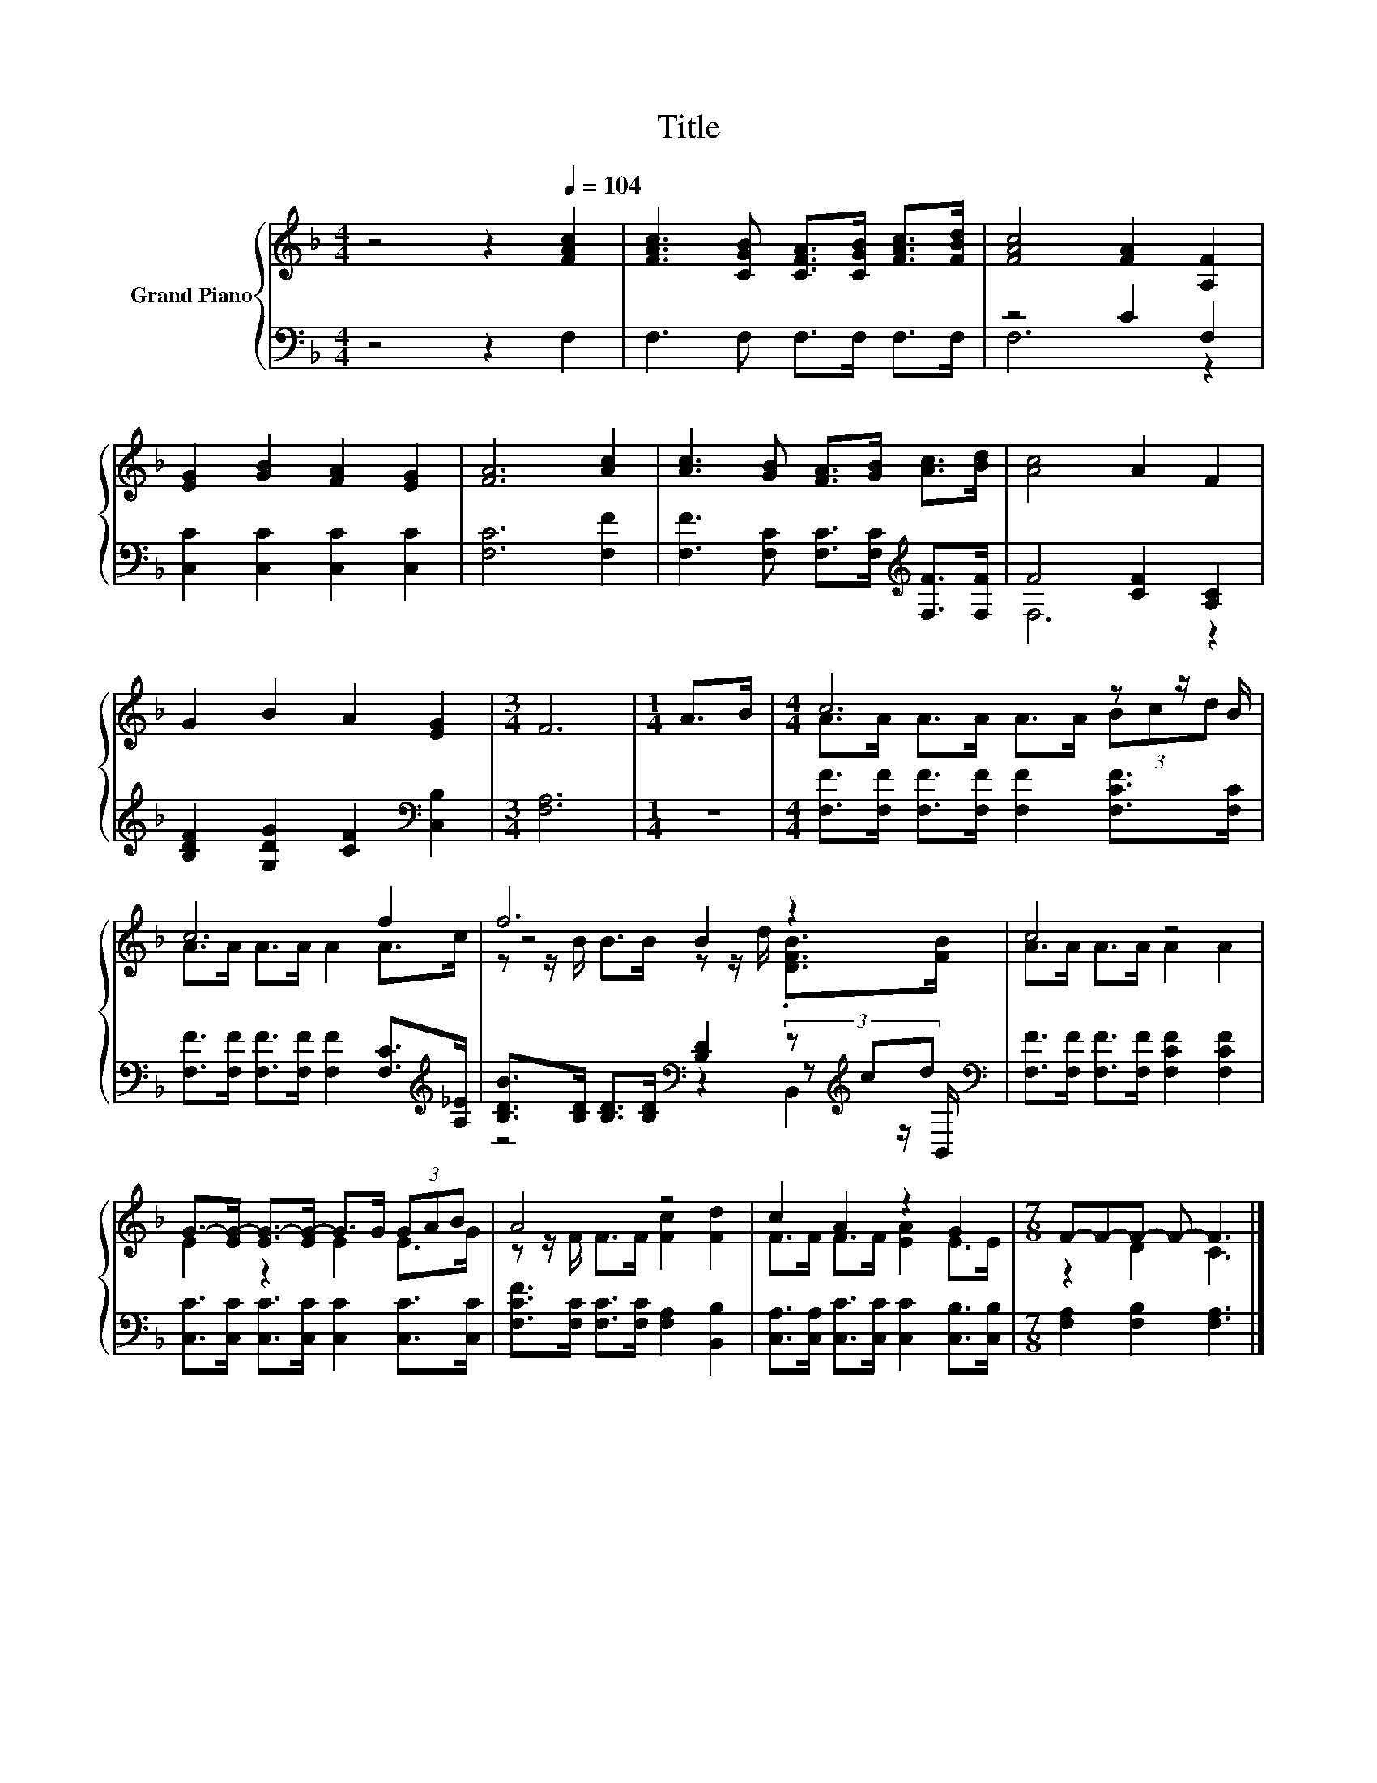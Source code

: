 X:1
T:Title
%%score { ( 1 4 5 ) | ( 2 3 6 ) }
L:1/8
M:4/4
K:F
V:1 treble nm="Grand Piano"
V:4 treble 
V:5 treble 
V:2 bass 
V:3 bass 
V:6 bass 
V:1
 z4 z2[Q:1/4=104] [FAc]2 | [FAc]3 [CGB] [CFA]>[CGB] [FAc]>[FBd] | [FAc]4 [FA]2 [A,F]2 | %3
 [EG]2 [GB]2 [FA]2 [EG]2 | [FA]6 [Ac]2 | [Ac]3 [GB] [FA]>[GB] [Ac]>[Bd] | [Ac]4 A2 F2 | %7
 G2 B2 A2 [EG]2 |[M:3/4] F6 |[M:1/4] A>B |[M:4/4] c6 z z/ B/ | c6 f2 | f6 z2 | c4 z4 | %14
 G->[EG-] [EG-]>[EG-] G>G (3GAB | A4 z4 | c2 A2 z2 G2 |[M:7/8] F-F-F- F- F3 |] %18
V:2
 z4 z2 F,2 | F,3 F, F,>F, F,>F, | z4 C2 F,2 | [C,C]2 [C,C]2 [C,C]2 [C,C]2 | [F,C]6 [F,F]2 | %5
 [F,F]3 [F,C] [F,C]>[F,C][K:treble] [F,F]>[F,F] | F4 [CF]2 [A,C]2 | %7
 [B,DF]2 [G,DG]2 [CF]2[K:bass] [C,B,]2 |[M:3/4] [F,A,]6 |[M:1/4] z2 | %10
[M:4/4] [F,F]>[F,F] [F,F]>[F,F] [F,F]2 [F,CF]>[F,C] | %11
 [F,F]>[F,F] [F,F]>[F,F] [F,F]2 [F,C]>[K:treble][A,_E] | %12
 [B,DB]>[B,D] [B,D]>[B,D][K:bass] [B,D]2 (3z[K:treble] cd[K:bass] | %13
 [F,F]>[F,F] [F,F]>[F,F] [F,CF]2 [F,CF]2 | [C,C]>[C,C] [C,C]>[C,C] [C,C]2 [C,C]>[C,C] | %15
 [F,CF]>[F,C] [F,C]>[F,C] [F,A,]2 [B,,B,]2 | [C,A,]>[C,A,] [C,C]>[C,C] [C,C]2 [C,B,]>[C,B,] | %17
[M:7/8] [F,A,]2 [F,B,]2 [F,A,]3 |] %18
V:3
 x8 | x8 | F,6 z2 | x8 | x8 | x6[K:treble] x2 | F,6 z2 | x6[K:bass] x2 |[M:3/4] x6 |[M:1/4] x2 | %10
[M:4/4] x8 | x15/2[K:treble] x/ | z4[K:bass] z2 z[K:treble] z/[K:bass] B,,/ | x8 | x8 | x8 | x8 | %17
[M:7/8] x7 |] %18
V:4
 x8 | x8 | x8 | x8 | x8 | x8 | x8 | x8 |[M:3/4] x6 |[M:1/4] x2 |[M:4/4] A>A A>A A>A (3Bcd | %11
 A>A A>A A2 A>c | z4 B2 z2 | A>A A>A A2 A2 | E2 z2 E2 E>G | z z/ F/ F>F [Fc]2 [Fd]2 | %16
 F>F F>F [EA]2 E>E |[M:7/8] z2 D2 C3 |] %18
V:5
 x8 | x8 | x8 | x8 | x8 | x8 | x8 | x8 |[M:3/4] x6 |[M:1/4] x2 |[M:4/4] x8 | x8 | %12
 z z/ B/ B>B z z/ d/ .[DFB]>[FB] | x8 | x8 | x8 | x8 |[M:7/8] x7 |] %18
V:6
 x8 | x8 | x8 | x8 | x8 | x6[K:treble] x2 | x8 | x6[K:bass] x2 |[M:3/4] x6 |[M:1/4] x2 | %10
[M:4/4] x8 | x15/2[K:treble] x/ | z4[K:bass] z2 B,,2[K:treble][K:bass] | x8 | x8 | x8 | x8 | %17
[M:7/8] x7 |] %18

